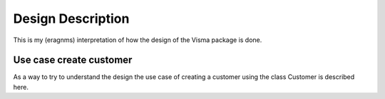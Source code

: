 .. _design_description:

Design Description
==================

This is my (eragnms) interpretation of how the design of the Visma package is done.

Use case create customer
------------------------

As a way to try to understand the design the use case of creating a customer using
the class Customer is described here.
